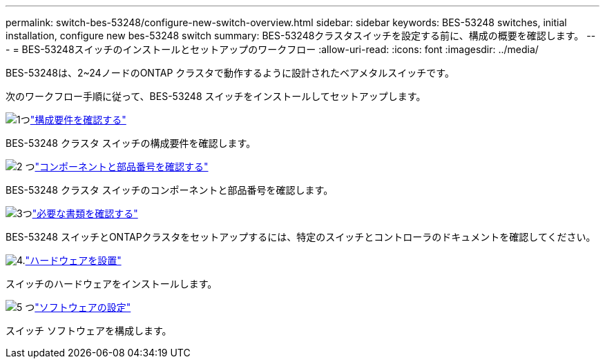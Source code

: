 ---
permalink: switch-bes-53248/configure-new-switch-overview.html 
sidebar: sidebar 
keywords: BES-53248 switches, initial installation, configure new bes-53248 switch 
summary: BES-53248クラスタスイッチを設定する前に、構成の概要を確認します。 
---
= BES-53248スイッチのインストールとセットアップのワークフロー
:allow-uri-read: 
:icons: font
:imagesdir: ../media/


[role="lead"]
BES-53248は、2~24ノードのONTAP クラスタで動作するように設計されたベアメタルスイッチです。

次のワークフロー手順に従って、BES-53248 スイッチをインストールしてセットアップします。

.image:https://raw.githubusercontent.com/NetAppDocs/common/main/media/number-1.png["1つ"]link:configure-reqs-bes53248.html["構成要件を確認する"]
[role="quick-margin-para"]
BES-53248 クラスタ スイッチの構成要件を確認します。

.image:https://raw.githubusercontent.com/NetAppDocs/common/main/media/number-2.png["2 つ"]link:components-bes53248.html["コンポーネントと部品番号を確認する"]
[role="quick-margin-para"]
BES-53248 クラスタ スイッチのコンポーネントと部品番号を確認します。

.image:https://raw.githubusercontent.com/NetAppDocs/common/main/media/number-3.png["3つ"]link:required-documentation-bes53248.html["必要な書類を確認する"]
[role="quick-margin-para"]
BES-53248 スイッチとONTAPクラスタをセットアップするには、特定のスイッチとコントローラのドキュメントを確認してください。

.image:https://raw.githubusercontent.com/NetAppDocs/common/main/media/number-4.png["4."]link:install-hardware-workflow.html["ハードウェアを設置"]
[role="quick-margin-para"]
スイッチのハードウェアをインストールします。

.image:https://raw.githubusercontent.com/NetAppDocs/common/main/media/number-5.png["5 つ"]link:configure-software-overview-bes53248.html["ソフトウェアの設定"]
[role="quick-margin-para"]
スイッチ ソフトウェアを構成します。
